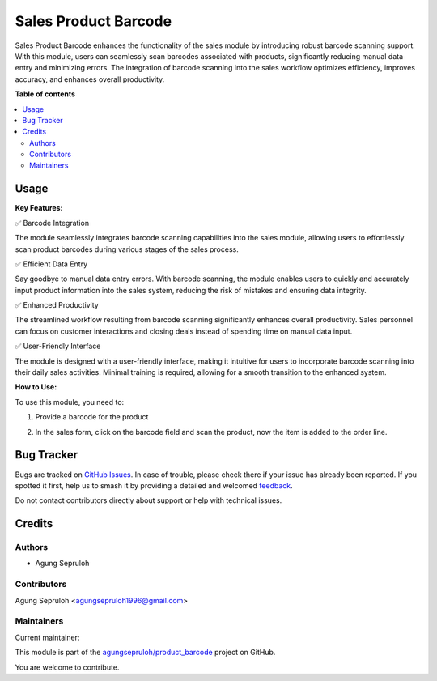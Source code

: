 =====================
Sales Product Barcode
=====================

.. 
   !!!!!!!!!!!!!!!!!!!!!!!!!!!!!!!!!!!!!!!!!!!!!!!!!!!!
   !! This file is generated by oca-gen-addon-readme !!
   !! changes will be overwritten.                   !!
   !!!!!!!!!!!!!!!!!!!!!!!!!!!!!!!!!!!!!!!!!!!!!!!!!!!!
   !! source digest: sha256:fcaaacbf241701ca42e37d5b9b40f1510851ebf089624231bcc40b8cd97d947f
   !!!!!!!!!!!!!!!!!!!!!!!!!!!!!!!!!!!!!!!!!!!!!!!!!!!!

.. |badge1| image:: https://img.shields.io/badge/maturity-Beta-yellow.png
    :target: https://odoo-community.org/page/development-status
    :alt: Beta
.. |badge2| image:: https://img.shields.io/badge/licence-AGPL--3-blue.png
    :target: http://www.gnu.org/licenses/agpl-3.0-standalone.html
    :alt: License: AGPL-3
.. |badge3| image:: https://img.shields.io/badge/github-agungsepruloh%2Fproduct_barcode-lightgray.png?logo=github
    :target: https://github.com/agungsepruloh/product_barcode/tree/14.0/sale_product_barcode
    :alt: agungsepruloh/product_barcode

|badge1| |badge2| |badge3|

Sales Product Barcode enhances the functionality of the sales module by introducing robust barcode scanning support. With this module, users can seamlessly scan barcodes associated with products, significantly reducing manual data entry and minimizing errors. The integration of barcode scanning into the sales workflow optimizes efficiency, improves accuracy, and enhances overall productivity.

**Table of contents**

.. contents::
   :local:

Usage
=====

**Key Features:**

✅ Barcode Integration

The module seamlessly integrates barcode scanning capabilities into the sales module, allowing users to effortlessly scan product barcodes during various stages of the sales process.

✅ Efficient Data Entry

Say goodbye to manual data entry errors. With barcode scanning, the module enables users to quickly and accurately input product information into the sales system, reducing the risk of mistakes and ensuring data integrity.

✅ Enhanced Productivity

The streamlined workflow resulting from barcode scanning significantly enhances overall productivity. Sales personnel can focus on customer interactions and closing deals instead of spending time on manual data input.

✅ User-Friendly Interface

The module is designed with a user-friendly interface, making it intuitive for users to incorporate barcode scanning into their daily sales activities. Minimal training is required, allowing for a smooth transition to the enhanced system.


**How to Use:**

To use this module, you need to:

1. Provide a barcode for the product

.. image:: https://raw.githubusercontent.com/agungsepruloh/product_barcode/14.0/sale_product_barcode/static/description/screenshot_1.png
    :alt: Product Form

2. In the sales form, click on the barcode field and scan the product, now the item is added to the order line.

.. image:: https://raw.githubusercontent.com/agungsepruloh/product_barcode/14.0/sale_product_barcode/static/description/screenshot_2.png
    :alt: Sales Form

Bug Tracker
===========

Bugs are tracked on `GitHub Issues <https://github.com/agungsepruloh/product_barcode/issues>`_.
In case of trouble, please check there if your issue has already been reported.
If you spotted it first, help us to smash it by providing a detailed and welcomed
`feedback <https://github.com/agungsepruloh/product_barcode/issues/new?body=module:%20sale_product_barcode%0Aversion:%2014.0%0A%0A**Steps%20to%20reproduce**%0A-%20...%0A%0A**Current%20behavior**%0A%0A**Expected%20behavior**>`_.

Do not contact contributors directly about support or help with technical issues.

Credits
=======

Authors
~~~~~~~

* Agung Sepruloh

Contributors
~~~~~~~~~~~~

Agung Sepruloh <agungsepruloh1996@gmail.com>

Maintainers
~~~~~~~~~~~

.. |maintainer-agungsepruloh| image:: https://github.com/agungsepruloh.png?size=40px
    :target: https://github.com/agungsepruloh
    :alt: agungsepruloh

Current maintainer:

|maintainer-agungsepruloh| 

This module is part of the `agungsepruloh/product_barcode <https://github.com/agungsepruloh/product_barcode/tree/14.0/sale_product_barcode>`_ project on GitHub.

You are welcome to contribute.
